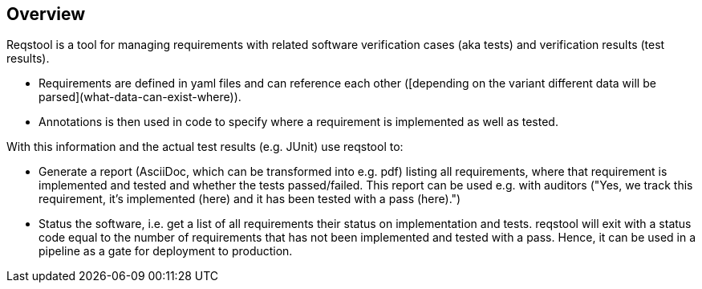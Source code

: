 == Overview

Reqstool is a tool for managing requirements with related software verification cases (aka tests) and verification results (test results).

* Requirements are defined in yaml files and can reference each other ([depending on the variant different data will be parsed](what-data-can-exist-where)).
* Annotations is then used in code to specify where a requirement is implemented as well as tested.

With this information and the actual test results (e.g. JUnit) use reqstool to:

* Generate a report (AsciiDoc, which can be transformed into e.g. pdf) listing all requirements, where that requirement is implemented and tested and whether the tests passed/failed. This report can be used e.g. with auditors ("Yes, we track this requirement, it's implemented (here) and it has been tested with a pass (here).")
* Status the software, i.e. get a list of all requirements their status on implementation and tests. reqstool will exit with a status code equal to the number of requirements that has not been implemented and tested with a pass. Hence, it can be used in a pipeline as a gate for deployment to production.
